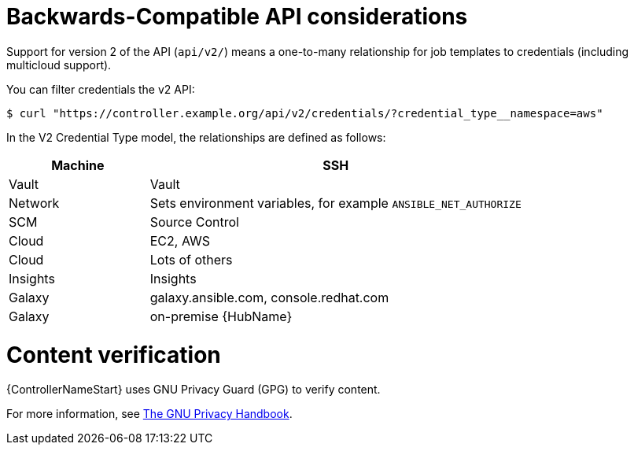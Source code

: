 [id="ref-controller-api-considerations"]

= Backwards-Compatible API considerations

Support for version 2 of the API (`api/v2/`) means a one-to-many relationship for job templates to credentials (including multicloud
support). 

You can filter credentials the v2 API:

[literal, options="nowrap" subs="+attributes"]
----
$ curl "https://controller.example.org/api/v2/credentials/?credential_type__namespace=aws"
----

In the V2 Credential Type model, the relationships are defined as follows:

[cols="15%,40%",options="header"]
|===
| Machine | SSH
| Vault | Vault
| Network |Sets environment variables, for example `ANSIBLE_NET_AUTHORIZE`
| SCM | Source Control
| Cloud | EC2, AWS
| Cloud | Lots of others
| Insights |Insights
| Galaxy | galaxy.ansible.com, console.redhat.com
| Galaxy | on-premise {HubName}
|===

= Content verification

{ControllerNameStart} uses GNU Privacy Guard (GPG) to verify content. 

For more information, see
link:https://www.gnupg.org/gph/en/manual/c14.html#:~:text=GnuPG%20uses%20public%2Dkey%20cryptography,the%20user%20wants%20to%20communicate[The GNU Privacy Handbook].

